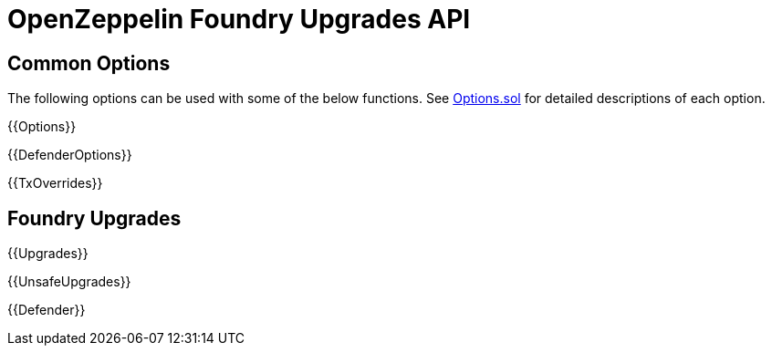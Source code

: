 = OpenZeppelin Foundry Upgrades API

== Common Options

The following options can be used with some of the below functions. See https://github.com/OpenZeppelin/openzeppelin-foundry-upgrades/blob/main/src/Options.sol[Options.sol] for detailed descriptions of each option.

{{Options}}

{{DefenderOptions}}

{{TxOverrides}}

== Foundry Upgrades

{{Upgrades}}

{{UnsafeUpgrades}}

{{Defender}}
